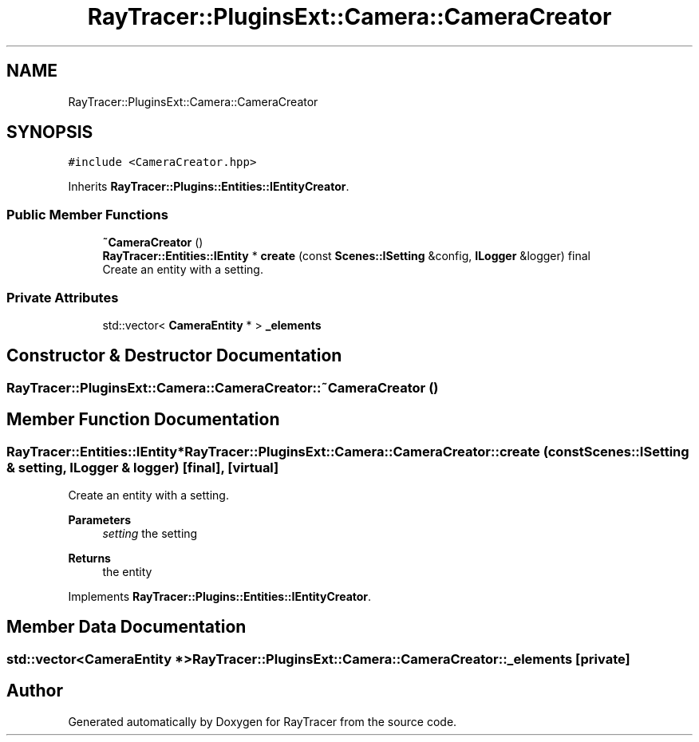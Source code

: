 .TH "RayTracer::PluginsExt::Camera::CameraCreator" 1 "Tue May 16 2023" "RayTracer" \" -*- nroff -*-
.ad l
.nh
.SH NAME
RayTracer::PluginsExt::Camera::CameraCreator
.SH SYNOPSIS
.br
.PP
.PP
\fC#include <CameraCreator\&.hpp>\fP
.PP
Inherits \fBRayTracer::Plugins::Entities::IEntityCreator\fP\&.
.SS "Public Member Functions"

.in +1c
.ti -1c
.RI "\fB~CameraCreator\fP ()"
.br
.ti -1c
.RI "\fBRayTracer::Entities::IEntity\fP * \fBcreate\fP (const \fBScenes::ISetting\fP &config, \fBILogger\fP &logger) final"
.br
.RI "Create an entity with a setting\&. "
.in -1c
.SS "Private Attributes"

.in +1c
.ti -1c
.RI "std::vector< \fBCameraEntity\fP * > \fB_elements\fP"
.br
.in -1c
.SH "Constructor & Destructor Documentation"
.PP 
.SS "RayTracer::PluginsExt::Camera::CameraCreator::~CameraCreator ()"

.SH "Member Function Documentation"
.PP 
.SS "\fBRayTracer::Entities::IEntity\fP* RayTracer::PluginsExt::Camera::CameraCreator::create (const \fBScenes::ISetting\fP & setting, \fBILogger\fP & logger)\fC [final]\fP, \fC [virtual]\fP"

.PP
Create an entity with a setting\&. 
.PP
\fBParameters\fP
.RS 4
\fIsetting\fP the setting
.RE
.PP
\fBReturns\fP
.RS 4
the entity 
.RE
.PP

.PP
Implements \fBRayTracer::Plugins::Entities::IEntityCreator\fP\&.
.SH "Member Data Documentation"
.PP 
.SS "std::vector<\fBCameraEntity\fP *> RayTracer::PluginsExt::Camera::CameraCreator::_elements\fC [private]\fP"


.SH "Author"
.PP 
Generated automatically by Doxygen for RayTracer from the source code\&.
